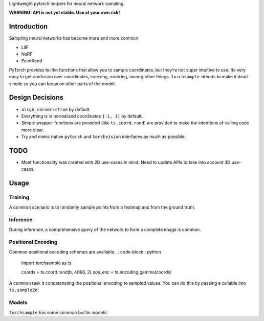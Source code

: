 Lightweight pytorch helpers for neural network sampling.

**WARNING: API is not yet stable. Use at your own risk!**

Introduction
------------
Sampling neural networks has become more and more common

* LIIF
* NeRF
* PointRend

PyTorch provides builtin functions that allow you to sample
coordinates, but they're not super intuitive to use.
Its very easy to get confusion over coordinates, indexing,
ordering, among other things.
``torchsample`` intends to make it dead simple so you can
focus on other parts of the model.

Design Decisions
----------------

* ``align_corners=True`` by default.
* Everything is in normalized coordinates ``[-1, 1]`` by default.
* Simple wrapper functions are provided (like ``ts.coord.rand``) are
  provided to make the intentions of calling code more clear.
* Try and mimic native ``pytorch`` and ``torchvision`` interfaces as
  much as possible.

TODO
----
* Most functionality was created with 2D use-cases in mind. Need to update
  APIs to take into account 3D use-cases.

Usage
-----

Training
^^^^^^^^
A common scenario is to randomly sample points from a featmap and
from the ground truth.

.. code-block:: python
  import torchsample as ts

  b, c, h, w = batch["image"].shape
  coords = ts.coord.rand(b, 4096, 2)  # (b, 4096, 2) where the last dim is (x, y)

  feat_map = encoder(batch["image"])  # (b, feat, h, w)
  sampled = ts.sample2d(coords, feat_map)  # (b, 4096, feat)
  gt_sample = ts.sample2d(coords, batch["gt"])

Inference
^^^^^^^^^
During inference, a comprehensive query of the network to form a complete
image is common.

.. code-block:: python
  import torch
  import torchsample as ts

  b, c, h, w = batch["image"].shape
  output = torch.zeros(b, 1, h, w)
  index_coords, norm_coords = ts.coord.full_like(h, w, 2)  # (1, h*w, 2)
  feat_map = encoder(batch["image"])  # (b, feat, h, w)
  output[index_coords] = model(feat_map[norm_coords])


Positional Encoding
^^^^^^^^^^^^^^^^^^^
Common positional encoding schemes are available.
.. code-block:: python
  import torchsample as ts

  coords = ts.coord.rand(b, 4096, 2)
  pos_enc = ts.encoding.gamma(coords)

A common task it concatenating the positional encoding to
sampled values. You can do this by passing a callable into
``ts.sample2d``:

.. code-block:: python
  import torchsample as ts

  encoder = ts.encoding.Gamma()
  sampled = ts.sample2d(coords, feat_map, encoder=encoder)


Models
^^^^^^
``torchsample`` has some common builtin models:

.. code-block:: python
  import torchsample as ts

  # Properly handles (..., feat) tensors.
  model = torch.models.MLP(256, 256, 512, 512, 1024, 1024, 1)

